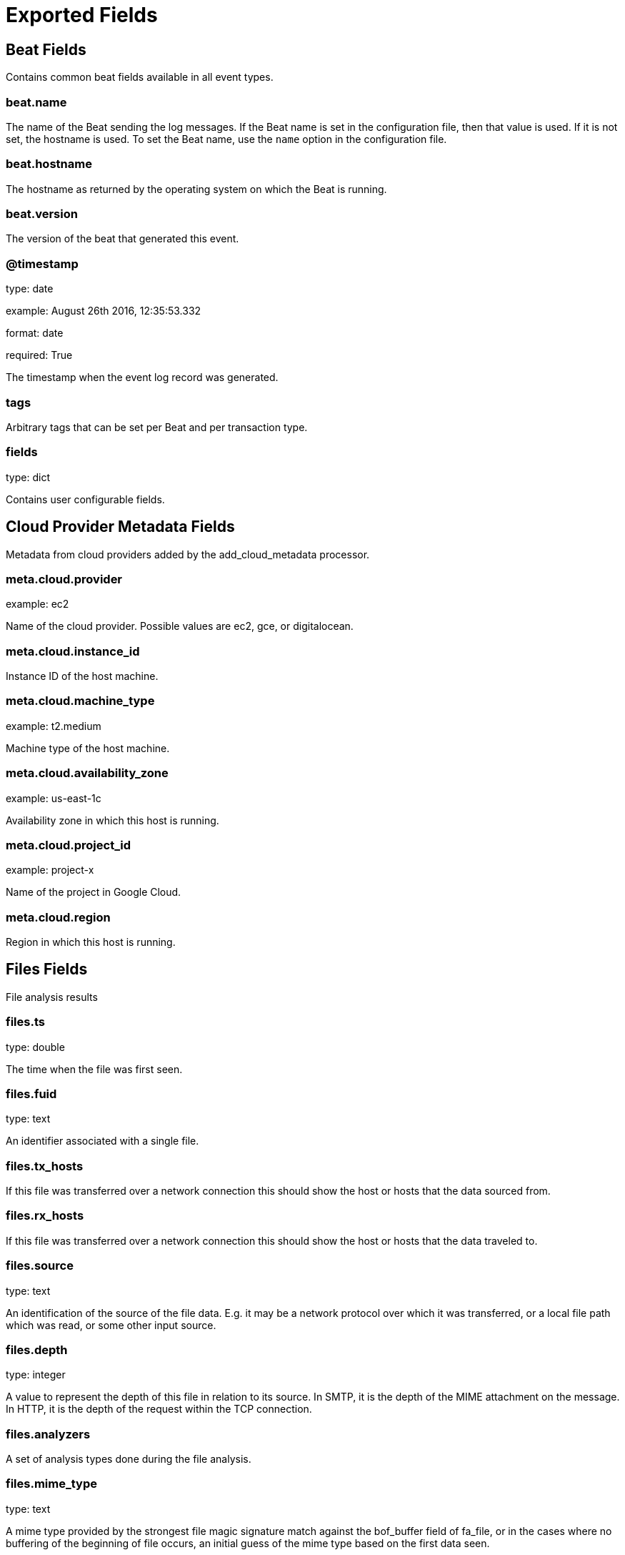 
////
This file is generated! See _meta/fields.yml and scripts/generate_field_docs.py
////

[[exported-fields]]
= Exported Fields

[partintro]

--
This document describes the fields that are exported by Brobeat. They are
grouped in the following categories:

* <<exported-fields-beat>>
* <<exported-fields-cloud>>
* <<exported-fields-files>>
* <<exported-fields-http>>

--
[[exported-fields-beat]]
== Beat Fields

Contains common beat fields available in all event types.



[float]
=== beat.name

The name of the Beat sending the log messages. If the Beat name is set in the configuration file, then that value is used. If it is not set, the hostname is used. To set the Beat name, use the `name` option in the configuration file.


[float]
=== beat.hostname

The hostname as returned by the operating system on which the Beat is running.


[float]
=== beat.version

The version of the beat that generated this event.


[float]
=== @timestamp

type: date

example: August 26th 2016, 12:35:53.332

format: date

required: True

The timestamp when the event log record was generated.


[float]
=== tags

Arbitrary tags that can be set per Beat and per transaction type.


[float]
=== fields

type: dict

Contains user configurable fields.


[[exported-fields-cloud]]
== Cloud Provider Metadata Fields

Metadata from cloud providers added by the add_cloud_metadata processor.



[float]
=== meta.cloud.provider

example: ec2

Name of the cloud provider. Possible values are ec2, gce, or digitalocean.


[float]
=== meta.cloud.instance_id

Instance ID of the host machine.


[float]
=== meta.cloud.machine_type

example: t2.medium

Machine type of the host machine.


[float]
=== meta.cloud.availability_zone

example: us-east-1c

Availability zone in which this host is running.


[float]
=== meta.cloud.project_id

example: project-x

Name of the project in Google Cloud.


[float]
=== meta.cloud.region

Region in which this host is running.


[[exported-fields-files]]
== Files Fields

File analysis results



[float]
=== files.ts

type: double

The time when the file was first seen.


[float]
=== files.fuid

type: text

An identifier associated with a single file.


[float]
=== files.tx_hosts

If this file was transferred over a network connection this should show the host or hosts that the data sourced from.


[float]
=== files.rx_hosts

If this file was transferred over a network connection this should show the host or hosts that the data traveled to.


[float]
=== files.source

type: text

An identification of the source of the file data.  E.g. it may be a network protocol over which it was transferred, or a local file path which was read, or some other input source.


[float]
=== files.depth

type: integer

A value to represent the depth of this file in relation to its source.  In SMTP, it is the depth of the MIME attachment on the message.  In HTTP, it is the depth of the request within the TCP connection.


[float]
=== files.analyzers

A set of analysis types done during the file analysis.


[float]
=== files.mime_type

type: text

A mime type provided by the strongest file magic signature match against the bof_buffer field of fa_file, or in the cases where no buffering of the beginning of file occurs, an initial guess of the mime type based on the first data seen.


[float]
=== files.filename

type: text

A filename for the file if one is available from the source for the file.  These will frequently come from Content-Disposition headers in network protocols.


[float]
=== files.integer

type: double

The duration the file was analyzed for.


[float]
=== files.local_orig

type: boolean

If the source of this file is a network connection, this field indicates if the data originated from the local network or not as determined by the configured Site::local_nets.


[float]
=== files.is_orig

type: boolean

If the source of this file is a network connection, this field indicates if the file is being sent by the originator of the connection or the responder.


[float]
=== files.seen_bytes

type: integer

Number of bytes provided to the file analysis engine for the file.


[float]
=== files.total_bytes

type: integer

Total number of bytes that are supposed to comprise the full file.


[float]
=== files.missing_bytes

type: integer

The number of bytes in the file stream that were completely missed during the process of analysis e.g. due to dropped packets.


[float]
=== files.overflow_bytes

type: integer

The number of bytes in the file stream that were not delivered to stream file analyzers.  This could be overlapping bytes or bytes that couldnt be reassembled.


[float]
=== files.timedout

type: boolean

Whether the file analysis timed out at least once for the file.


[float]
=== files.parent_fuid

type: text

Identifier associated with a container file from which this one was extracted as part of the file analysis.


[float]
=== files.md5

type: text

(present if base/files/hash/main.bro is loaded)


[float]
=== files.sha1

type: text

(present if base/files/hash/main.bro is loaded)


[float]
=== files.sha256

type: text

(present if base/files/hash/main.bro is loaded)


[float]
=== files.x509.ts

type: double

Current timestamp.


[float]
=== files.x509.id

type: text

File id of this certificate.


[float]
=== files.x509.certificate

Basic information about the certificate.


[float]
=== files.x509.handle

The opaque wrapping the certificate. Mainly used for the verify operations.


[float]
=== files.x509.extensions

All extensions that were enintegerered in the certificate.


[float]
=== files.x509.san

Subject alternative name extension of the certificate.


[float]
=== files.x509.basic_constraints

Basic constraints extension of the certificate.


[float]
=== files.x509.logcert

type: boolean

(present if policy/protocols/ssl/log-hostcerts-only.bro is loaded)


[float]
=== files.extracted

type: text

(present if base/files/extract/main.bro is loaded)


[float]
=== files.entropy

type: double

(present if policy/frameworks/files/entropy-test-all-files.bro is loaded)


[[exported-fields-http]]
== Http Fields

AMQP specific event fields.



[float]
=== http.ts

type: double

Timestamp for when the request happened.


[float]
=== http.uid

type: text

Unique ID for the connection.


[float]
=== http.id.orig_h

type: ip

The originator's IP address.


[float]
=== http.id.orig_p

type: integer

The originator's port number.


[float]
=== http.id.resp_h

type: ip

The responder's IP address.


[float]
=== http.id.resp_p

type: integer

The responder's port number.


[float]
=== http.trans_depth

type: integer

Represents the pipelined depth into the connection of this request/response transaction.


[float]
=== http.method

type: keyword

Verb used in the HTTP request (GET, POST, HEAD, etc.).


[float]
=== http.host

type: text

Value of the HOST header.


[float]
=== http.uri

type: text

URI used in the request.


[float]
=== http.referrer

type: text

Value of the referer header.  The comment is deliberately misspelled like the standard declares, but the name used here is referrer spelled correctly.


[float]
=== http.version

type: text

Value of the version portion of the request.


[float]
=== http.user_agent

type: text

Value of the User-Agent header from the client.


[float]
=== http.request_body_len

type: integer

Actual uncompressed content size of the data transferred from the client.


[float]
=== http.response_body_len

type: integer

Actual uncompressed content size of the data transferred from the server.


[float]
=== http.status_code

type: integer

Status code returned by the server.


[float]
=== http.status_msg

type: text

Status message returned by the server.


[float]
=== http.info_code

type: integer

Last seen 1xx informational reply code returned by the server.


[float]
=== http.info_msg

type: text

Last seen 1xx informational reply message returned by the server.


[float]
=== http.tags

A set of indicators of various attributes discovered and related to a particular request/response pair.


[float]
=== http.username

type: text

Username if basic-auth is performed for the request.


[float]
=== http.password

type: text

Password if basic-auth is performed for the request.


[float]
=== http.capture_password

type: boolean

Determines if the password will be captured for this request.


[float]
=== http.proxied

All of the headers that may indicate if the request was proxied.


[float]
=== http.range_request

type: boolean

Indicates if this request can assume 206 partial content in response.


[float]
=== http.orig_fuids

(present if base/protocols/http/entities.bro is loaded)


[float]
=== http.orig_filenames

(present if base/protocols/http/entities.bro is loaded)


[float]
=== http.orig_mime_types

(present if base/protocols/http/entities.bro is loaded)


[float]
=== http.resp_fuids

(present if base/protocols/http/entities.bro is loaded)


[float]
=== http.resp_filenames

(present if base/protocols/http/entities.bro is loaded)


[float]
=== http.resp_mime_types

(present if base/protocols/http/entities.bro is loaded)


[float]
=== http.current_entity.filename

type: text

Filename for the entity if discovered from a header.


[float]
=== http.orig_mime_depth

type: integer

(present if base/protocols/http/entities.bro is loaded)


[float]
=== http.resp_mime_depth

type: integer

(present if base/protocols/http/entities.bro is loaded)


[float]
=== http.client_header_names

(present if policy/protocols/http/header-names.bro is loaded)


[float]
=== http.server_header_names

(present if policy/protocols/http/header-names.bro is loaded)


[float]
=== http.omniture

type: boolean

(present if policy/protocols/http/software-browser-plugins.bro is loaded)


[float]
=== http.flash_version

type: text

(present if policy/protocols/http/software-browser-plugins.bro is loaded)


[float]
=== http.cookie_vars

(present if policy/protocols/http/var-extraction-cookies.bro is loaded)


[float]
=== http.uri_vars

(present if policy/protocols/http/var-extraction-uri.bro is loaded)


